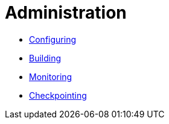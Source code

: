 = Administration

* xref:configuring.adoc[Configuring]
* xref:building.adoc[Building]
* xref:monitoring.adoc[Monitoring]
* xref:checkpointing.adoc[Checkpointing]
